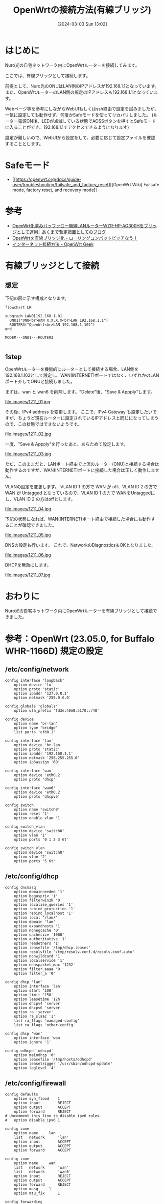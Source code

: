 #+BLOG: wurly-blog
#+POSTID: 1211
#+ORG2BLOG:
#+DATE: [2024-03-03 Sun 13:02]
#+OPTIONS: toc:nil num:nil todo:nil pri:nil tags:nil ^:nil
#+CATEGORY: OpenWrt
#+TAGS: 
#+DESCRIPTION:
#+TITLE: OpenWrtの接続方法(有線ブリッジ)

* はじめに

Nuro光の自宅ネットワーク内にOpenWrtルーターを接続してみます。

ここでは、有線ブリッジとして接続します。

前提として、Nuro光のONUはLAN側のIPアドレスが192.168.1.1となっています。
また、OpenWrtルーターのLAN側の規定のIPアドレスも192.168.1.1となっています。

Webページ等を参考にしながらWebUIもしくはssh経由で設定を試みましたが、一気に設定しても動作せず、何度かSafeモードを使ってリカバリしました。
(ルーター電源ON後、LEDが点滅している状態でAOSSボタンを押すとSafeモードに入ることができ、192.168.1.1でアクセスできるようになります)

設定が難しいので、WebUIから設定をして、必要に応じて設定ファイルを確認することとします。

* Safeモード
 - [[https://openwrt.org/docs/guide-user/troubleshooting/failsafe_and_factory_reset][[OpenWrt Wiki] Failsafe mode, factory reset, and recovery mode]]


* 参考
 - [[https://yasurok2.wordpress.com/2016/11/19/having-wzr-hp-ag300h-with-openwrt-work-as-bridge/][OpenWrt化済みバッファロー無線LANルーターWZR-HP-AG300Hをブリッジとして運用 | あくまで暫定措置としてのブログ]]
 - [[https://rc30-popo.hatenablog.com/entry/20160110/1452434803][OpenWrtを有線ブリッジ化 - ローリングコンバットピッチなう！]]
 - [[https://geekok.github.io/openwrt/usage/openwrt-set-wan/][インターネット接続方法 - OpenWrt Geek]]

* 有線ブリッジとして接続

** 想定

下記の図に示す構成となります。

#+begin_src mermaid :file images/1211_51.png
flowchart LR

subgraph LAN0[192.168.1.0]
  ONU1("ONU<br>WAN X.X.X.X<br>LAN 192.168.1.1")
  ROUTER3("OpenWrt<br>LAN 192.168.1.102")
end

MODEM---ONU1---ROUTER3

#+end_src

#+results:
[[file:images/1211_51.png]]

** 1step

OpenWrtルーターを機能的にルーターとして接続する場合、LAN側を192.168.1.102として設定し、WAN(INTERNET)ポートではなく、いずれかのLANポート介してONUと接続しました。

まずは、wan と wan6 を削除します。"Delete"後、"Save & Appply"します。

file:images/1211_01.jpg

その後、IPv4 address を変更します。
ここで、IPv4 Gateway も設定したいですが、ちょうど現在ルーターに設定されているIPアドレスと同じになってしまうので、この状態ではできないようです。

file:images/1211_02.jpg


一度、"Save & Appply"を行ったあと、あらためて設定します。

file:images/1211_03.jpg

ただ、このままだと、LANポート経由で上流のルーター(ONU)と接続する場合は動作するのですが、WAN(INTERNET)ポートに接続した場合は正しく動作しません。

VLANの設定を変更します。
VLAN ID 1 の方で WAN が off、VLAN ID 2 の方で WAN が Untagged となっているので、VLAN ID 1 の方で WANをUntaggedにし、VLAN ID 2 の方はoffとします。

file:images/1211_04.jpg

下記の状態になれば、WAN(INTERNET)ポート経由で接続した場合にも動作することが確認できました。

file:images/1211_05.jpg

DNSの設定も行います。
これで、NetworkのDiagnosticsもOKとなりました。

file:images/1211_06.jpg

DHCPを無効にします。

file:images/1211_07.jpg

* おわりに

Nuro光の自宅ネットワーク内にOpenWrtルーターを有線ブリッジとして接続できました。

* 参考：OpenWrt (23.05.0, for Buffalo WHR-1166D) 規定の設定

** /etc/config/network

#+begin_src 
config interface 'loopback'
	option device 'lo'
	option proto 'static'
	option ipaddr '127.0.0.1'
	option netmask '255.0.0.0'

config globals 'globals'
	option ula_prefix 'fd3e:40e8:a170::/48'

config device
	option name 'br-lan'
	option type 'bridge'
	list ports 'eth0.1'

config interface 'lan'
	option device 'br-lan'
	option proto 'static'
	option ipaddr '192.168.1.1'
	option netmask '255.255.255.0'
	option ip6assign '60'

config interface 'wan'
	option device 'eth0.2'
	option proto 'dhcp'

config interface 'wan6'
	option device 'eth0.2'
	option proto 'dhcpv6'

config switch
	option name 'switch0'
	option reset '1'
	option enable_vlan '1'

config switch_vlan
	option device 'switch0'
	option vlan '1'
	option ports '0 1 2 3 6t'

config switch_vlan
	option device 'switch0'
	option vlan '2'
	option ports '5 6t'
#+end_src

** /etc/config/dhcp

#+begin_src 
config dnsmasq
	option domainneeded '1'
	option boguspriv '1'
	option filterwin2k '0'
	option localise_queries '1'
	option rebind_protection '1'
	option rebind_localhost '1'
	option local '/lan/'
	option domain 'lan'
	option expandhosts '1'
	option nonegcache '0'
	option cachesize '1000'
	option authoritative '1'
	option readethers '1'
	option leasefile '/tmp/dhcp.leases'
	option resolvfile '/tmp/resolv.conf.d/resolv.conf.auto'
	option nonwildcard '1'
	option localservice '1'
	option ednspacket_max '1232'
	option filter_aaaa '0'
	option filter_a '0'

config dhcp 'lan'
	option interface 'lan'
	option start '100'
	option limit '150'
	option leasetime '12h'
	option dhcpv4 'server'
	option dhcpv6 'server'
	option ra 'server'
	option ra_slaac '1'
	list ra_flags 'managed-config'
	list ra_flags 'other-config'

config dhcp 'wan'
	option interface 'wan'
	option ignore '1'

config odhcpd 'odhcpd'
	option maindhcp '0'
	option leasefile '/tmp/hosts/odhcpd'
	option leasetrigger '/usr/sbin/odhcpd-update'
	option loglevel '4'
#+end_src

** /etc/config/firewall

#+begin_src 
config defaults
	option syn_flood	1
	option input		REJECT
	option output		ACCEPT
	option forward		REJECT
# Uncomment this line to disable ipv6 rules
#	option disable_ipv6	1

config zone
	option name		lan
	list   network		'lan'
	option input		ACCEPT
	option output		ACCEPT
	option forward		ACCEPT

config zone
	option name		wan
	list   network		'wan'
	list   network		'wan6'
	option input		REJECT
	option output		ACCEPT
	option forward		REJECT
	option masq		1
	option mtu_fix		1

config forwarding
	option src		lan
	option dest		wan

# We need to accept udp packets on port 68,
# see https://dev.openwrt.org/ticket/4108
config rule
	option name		Allow-DHCP-Renew
	option src		wan
	option proto		udp
	option dest_port	68
	option target		ACCEPT
	option family		ipv4

# Allow IPv4 ping
config rule
	option name		Allow-Ping
	option src		wan
	option proto		icmp
	option icmp_type	echo-request
	option family		ipv4
	option target		ACCEPT

config rule
	option name		Allow-IGMP
	option src		wan
	option proto		igmp
	option family		ipv4
	option target		ACCEPT

# Allow DHCPv6 replies
# see https://github.com/openwrt/openwrt/issues/5066
config rule
	option name		Allow-DHCPv6
	option src		wan
	option proto		udp
	option dest_port	546
	option family		ipv6
	option target		ACCEPT

config rule
	option name		Allow-MLD
	option src		wan
	option proto		icmp
	option src_ip		fe80::/10
	list icmp_type		'130/0'
	list icmp_type		'131/0'
	list icmp_type		'132/0'
	list icmp_type		'143/0'
	option family		ipv6
	option target		ACCEPT

# Allow essential incoming IPv6 ICMP traffic
config rule
	option name		Allow-ICMPv6-Input
	option src		wan
	option proto	icmp
	list icmp_type		echo-request
	list icmp_type		echo-reply
	list icmp_type		destination-unreachable
	list icmp_type		packet-too-big
	list icmp_type		time-exceeded
	list icmp_type		bad-header
	list icmp_type		unknown-header-type
	list icmp_type		router-solicitation
	list icmp_type		neighbour-solicitation
	list icmp_type		router-advertisement
	list icmp_type		neighbour-advertisement
	option limit		1000/sec
	option family		ipv6
	option target		ACCEPT

# Allow essential forwarded IPv6 ICMP traffic
config rule
	option name		Allow-ICMPv6-Forward
	option src		wan
	option dest		*
	option proto		icmp
	list icmp_type		echo-request
	list icmp_type		echo-reply
	list icmp_type		destination-unreachable
	list icmp_type		packet-too-big
	list icmp_type		time-exceeded
	list icmp_type		bad-header
	list icmp_type		unknown-header-type
	option limit		1000/sec
	option family		ipv6
	option target		ACCEPT

config rule
	option name		Allow-IPSec-ESP
	option src		wan
	option dest		lan
	option proto		esp
	option target		ACCEPT

config rule
	option name		Allow-ISAKMP
	option src		wan
	option dest		lan
	option dest_port	500
	option proto		udp
	option target		ACCEPT


### EXAMPLE CONFIG SECTIONS
# do not allow a specific ip to access wan
#config rule
#	option src		lan
#	option src_ip	192.168.45.2
#	option dest		wan
#	option proto	tcp
#	option target	REJECT

# block a specific mac on wan
#config rule
#	option dest		wan
#	option src_mac	00:11:22:33:44:66
#	option target	REJECT

# block incoming ICMP traffic on a zone
#config rule
#	option src		lan
#	option proto	ICMP
#	option target	DROP

# port redirect port coming in on wan to lan
#config redirect
#	option src			wan
#	option src_dport	80
#	option dest			lan
#	option dest_ip		192.168.16.235
#	option dest_port	80
#	option proto		tcp

# port redirect of remapped ssh port (22001) on wan
#config redirect
#	option src		wan
#	option src_dport	22001
#	option dest		lan
#	option dest_port	22
#	option proto		tcp

### FULL CONFIG SECTIONS
#config rule
#	option src		lan
#	option src_ip	192.168.45.2
#	option src_mac	00:11:22:33:44:55
#	option src_port	80
#	option dest		wan
#	option dest_ip	194.25.2.129
#	option dest_port	120
#	option proto	tcp
#	option target	REJECT

#config redirect
#	option src		lan
#	option src_ip	192.168.45.2
#	option src_mac	00:11:22:33:44:55
#	option src_port		1024
#	option src_dport	80
#	option dest_ip	194.25.2.129
#	option dest_port	120
#	option proto	tcp
#+end_src

# images/1211_01.jpg http://cha.la.coocan.jp/wp/wp-content/uploads/2024/03/1211_01.jpg
# images/1211_02.jpg http://cha.la.coocan.jp/wp/wp-content/uploads/2024/03/1211_02.jpg
# images/1211_03.jpg http://cha.la.coocan.jp/wp/wp-content/uploads/2024/03/1211_03.jpg

# images/1211_04.jpg http://cha.la.coocan.jp/wp/wp-content/uploads/2024/03/1211_04.jpg
# images/1211_05.jpg http://cha.la.coocan.jp/wp/wp-content/uploads/2024/03/1211_05.jpg

# images/1211_06.jpg http://cha.la.coocan.jp/wp/wp-content/uploads/2024/03/1211_06.jpg

# images/1211_51.png http://cha.la.coocan.jp/wp/wp-content/uploads/2024/03/1211_51.png

# images/1211_07.jpg http://cha.la.coocan.jp/wp/wp-content/uploads/2024/03/1211_07.jpg
